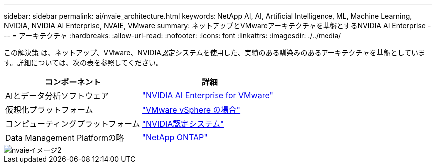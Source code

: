 ---
sidebar: sidebar 
permalink: ai/nvaie_architecture.html 
keywords: NetApp AI, AI, Artificial Intelligence, ML, Machine Learning, NVIDIA, NVIDIA AI Enterprise, NVAIE, VMware 
summary: ネットアップとVMwareアーキテクチャを基盤とするNVIDIA AI Enterprise 
---
= アーキテクチャ
:hardbreaks:
:allow-uri-read: 
:nofooter: 
:icons: font
:linkattrs: 
:imagesdir: ./../media/


[role="lead"]
この解決策 は、ネットアップ、VMware、NVIDIA認定システムを使用した、実績のある馴染みのあるアーキテクチャを基盤としています。詳細については、次の表を参照してください。

|===
| コンポーネント | 詳細 


| AIとデータ分析ソフトウェア | link:https://www.nvidia.com/en-us/data-center/products/ai-enterprise/vmware/["NVIDIA AI Enterprise for VMware"] 


| 仮想化プラットフォーム | link:https://www.vmware.com/products/vsphere.html["VMware vSphere の場合"] 


| コンピューティングプラットフォーム | link:https://www.nvidia.com/en-us/data-center/products/certified-systems/["NVIDIA認定システム"] 


| Data Management Platformの略 | link:https://www.netapp.com/data-management/ontap-data-management-software/["NetApp ONTAP"] 
|===
image::nvaie_image2.png[nvaieイメージ2]
